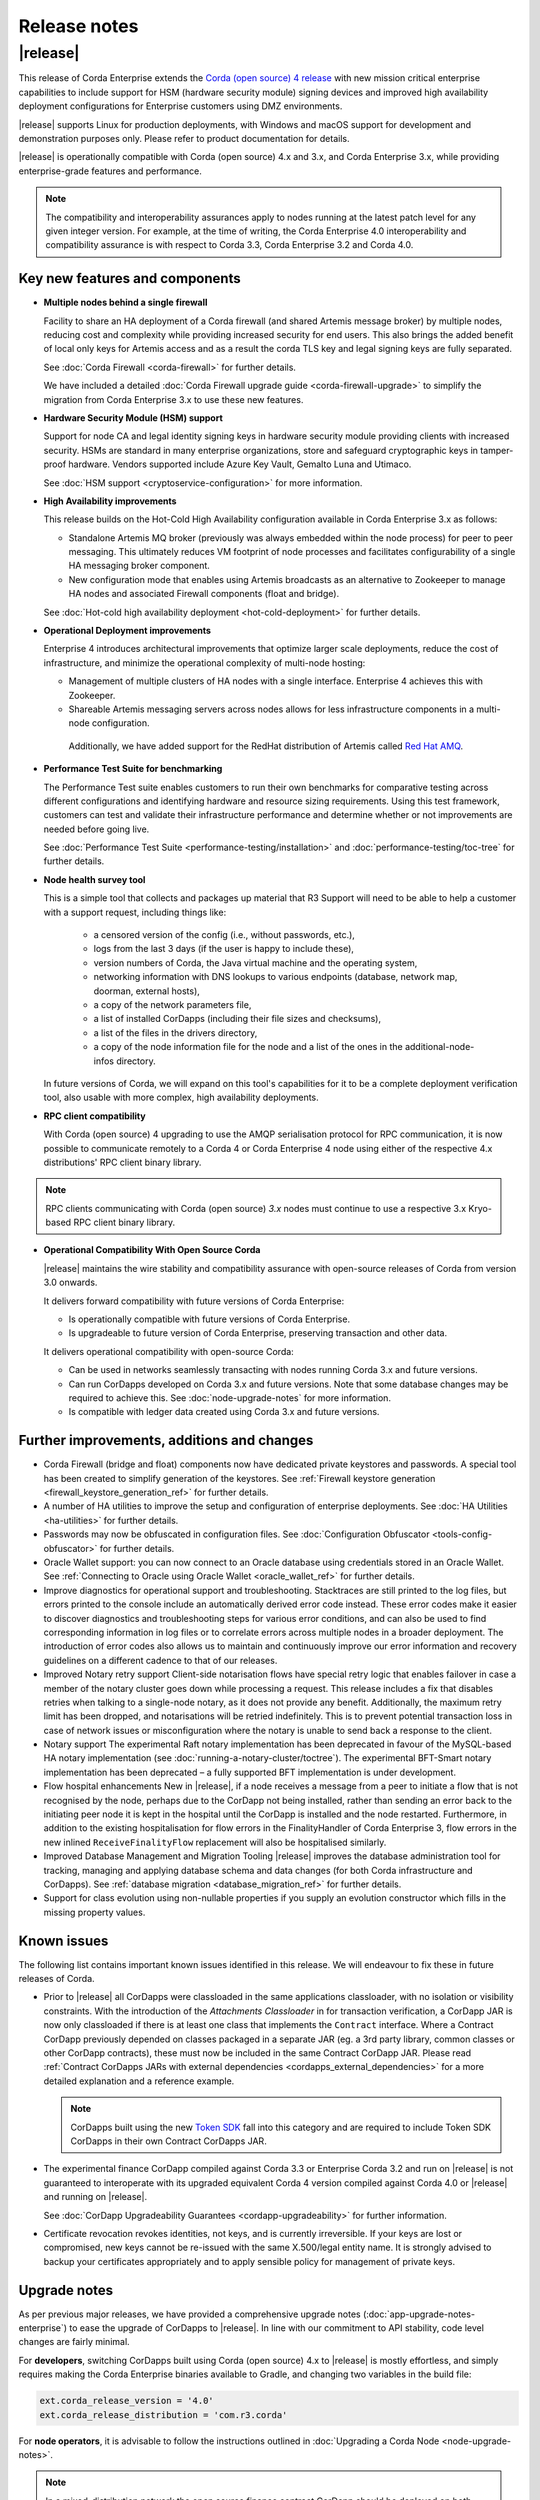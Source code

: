 Release notes
=============

|release|
---------

This release of Corda Enterprise extends the `Corda (open source) 4 release <https://docs.corda.net/releases/release-V4.0/release-notes.html>`_
with new mission critical enterprise capabilities to include support for HSM (hardware security module) signing devices and improved high
availability deployment configurations for Enterprise customers using DMZ environments.

|release| supports Linux for production deployments, with Windows and macOS support for development and demonstration purposes only. Please refer to product documentation for details.

|release| is operationally compatible with Corda (open source) 4.x and 3.x, and Corda Enterprise 3.x, while providing enterprise-grade features and performance.

.. note:: The compatibility and interoperability assurances apply to nodes running at the latest patch level for any given integer version.
   For example, at the time of writing, the Corda Enterprise 4.0 interoperability and compatibility assurance is with respect to Corda 3.3, Corda Enterprise 3.2 and Corda 4.0.

Key new features and components
*******************************

* **Multiple nodes behind a single firewall**

  Facility to share an HA deployment of a Corda firewall (and shared Artemis message broker) by multiple nodes, reducing cost and complexity
  while providing increased security for end users. This also brings the added benefit of local only keys for Artemis access and as a result
  the corda TLS key and legal signing keys are fully separated.

  See :doc:`Corda Firewall <corda-firewall>` for further details.

  We have included a detailed :doc:`Corda Firewall upgrade guide <corda-firewall-upgrade>` to simplify the migration from Corda Enterprise 3.x to use these new features.

* **Hardware Security Module (HSM) support**

  Support for node CA and legal identity signing keys in hardware security module providing clients with increased security. HSMs are standard in many
  enterprise organizations, store and safeguard cryptographic keys in tamper-proof hardware.
  Vendors supported include Azure Key Vault, Gemalto Luna and Utimaco.

  See :doc:`HSM support <cryptoservice-configuration>` for more information.

* **High Availability improvements**

  This release builds on the Hot-Cold High Availability configuration available in Corda Enterprise 3.x as follows:

  - Standalone Artemis MQ broker (previously was always embedded within the node process) for peer to peer messaging.
    This ultimately reduces VM footprint of node processes and facilitates configurability of a single HA messaging broker component.
  - New configuration mode that enables using Artemis broadcasts as an alternative to Zookeeper to manage HA nodes and associated Firewall
    components (float and bridge).

  See :doc:`Hot-cold high availability deployment <hot-cold-deployment>` for further details.

* **Operational Deployment improvements**

  Enterprise 4 introduces architectural improvements that optimize larger scale deployments, reduce the cost of infrastructure, and minimize
  the operational complexity of multi-node hosting:

  -	Management of multiple clusters of HA nodes with a single interface. Enterprise 4 achieves this with Zookeeper.
  -	Shareable Artemis messaging servers across nodes allows for less infrastructure components in a multi-node configuration.
    Additionally, we have added support for the RedHat distribution of Artemis called `Red Hat AMQ <https://access.redhat.com/documentation/en-us/red_hat_amq/7.2/>`_.

* **Performance Test Suite for benchmarking**

  The Performance Test suite enables customers to run their own benchmarks for comparative testing across different configurations and identifying hardware and resource sizing requirements.
  Using this test framework, customers can test and validate their infrastructure performance and determine whether or not improvements are needed
  before going live.

  See :doc:`Performance Test Suite <performance-testing/installation>` and :doc:`performance-testing/toc-tree` for further details.

* **Node health survey tool**

  This is a simple tool that collects and packages up material that R3 Support will need to be able to help a customer with a support request, including things like:

    * a censored version of the config (i.e., without passwords, etc.),
    * logs from the last 3 days (if the user is happy to include these),
    * version numbers of Corda, the Java virtual machine and the operating system,
    * networking information with DNS lookups to various endpoints (database, network map, doorman, external hosts),
    * a copy of the network parameters file,
    * a list of installed CorDapps (including their file sizes and checksums),
    * a list of the files in the drivers directory,
    * a copy of the node information file for the node and a list of the ones in the additional-node-infos directory.

  In future versions of Corda, we will expand on this tool's capabilities for it to be a complete deployment verification tool, also usable with more complex, high availability deployments.

* **RPC client compatibility**

  With Corda (open source) 4 upgrading to use the AMQP serialisation protocol for RPC communication, it is now possible to communicate
  remotely to a Corda 4 or Corda Enterprise 4 node using either of the respective 4.x distributions' RPC client binary library.

.. note:: RPC clients communicating with Corda (open source) `3.x` nodes must continue to use a respective 3.x Kryo-based RPC client binary library.

* **Operational Compatibility With Open Source Corda**

  |release| maintains the wire stability and compatibility assurance with open-source releases of Corda from version 3.0 onwards.

  It delivers forward compatibility with future versions of Corda Enterprise:

  - Is operationally compatible with future versions of Corda Enterprise.
  - Is upgradeable to future version of Corda Enterprise, preserving transaction and other data.

  It delivers operational compatibility with open-source Corda:

  - Can be used in networks seamlessly transacting with nodes running Corda 3.x and future versions.
  - Can run CorDapps developed on Corda 3.x and future versions. Note that some database changes may be required to achieve this. See :doc:`node-upgrade-notes` for more information.
  - Is compatible with ledger data created using Corda 3.x and future versions.

Further improvements, additions and changes
*******************************************

* Corda Firewall (bridge and float) components now have dedicated private keystores and passwords.
  A special tool has been created to simplify generation of the keystores.
  See :ref:`Firewall keystore generation <firewall_keystore_generation_ref>` for further details.

* A number of HA utilities to improve the setup and configuration of enterprise deployments.
  See :doc:`HA Utilities <ha-utilities>` for further details.

* Passwords may now be obfuscated in configuration files.
  See :doc:`Configuration Obfuscator <tools-config-obfuscator>` for further details.

* Oracle Wallet support: you can now connect to an Oracle database using credentials stored in an Oracle Wallet.
  See :ref:`Connecting to Oracle using Oracle Wallet <oracle_wallet_ref>` for further details.

* Improve diagnostics for operational support and troubleshooting.
  Stacktraces are still printed to the log files, but errors printed to the console include an automatically derived error code instead.
  These error codes make it easier to discover diagnostics and troubleshooting steps for various error conditions, and can also be used to
  find corresponding information in log files or to correlate errors across multiple nodes in a broader deployment. The introduction of error
  codes also allows us to maintain and continuously improve our error information and recovery guidelines on a different cadence to that of our releases.

* Improved Notary retry support
  Client-side notarisation flows have special retry logic that enables failover in case a member of the notary cluster goes down while processing
  a request. This release includes a fix that disables retries when talking to a single-node notary, as it does not provide any benefit.
  Additionally, the maximum retry limit has been dropped, and notarisations will be retried indefinitely. This is to prevent potential transaction
  loss in case of network issues or misconfiguration where the notary is unable to send back a response to the client.

* Notary support
  The experimental Raft notary implementation has been deprecated in favour of the MySQL-based HA notary implementation (see :doc:`running-a-notary-cluster/toctree`).
  The experimental BFT-Smart notary implementation has been deprecated – a fully supported BFT implementation is under development.

* Flow hospital enhancements
  New in |release|, if a node receives a message from a peer to initiate a flow that is not recognised by the node, perhaps due to
  the CorDapp not being installed, rather than sending an error back to the initiating peer node it is kept in the hospital until the CorDapp
  is installed and the node restarted. Furthermore, in addition to the existing hospitalisation for flow errors in the FinalityHandler of
  Corda Enterprise 3, flow errors in the new inlined ``ReceiveFinalityFlow`` replacement will also be hospitalised similarly.

* Improved Database Management and Migration Tooling
  |release| improves the database administration tool for tracking, managing and applying database schema and data changes (for both Corda infrastructure
  and CorDapps). See :ref:`database migration <database_migration_ref>` for further details.

* Support for class evolution using non-nullable properties if you supply an evolution constructor which fills in the missing property values.

Known issues
************

The following list contains important known issues identified in this release. We will endeavour to fix these in future releases of Corda.

* Prior to |release| all CorDapps were classloaded in the same applications classloader, with no isolation or visibility constraints.
  With the introduction of the *Attachments Classloader* in for transaction verification, a CorDapp JAR is now only classloaded if there is
  at least one class that implements the ``Contract`` interface. Where a Contract CorDapp previously depended on classes packaged in a separate
  JAR (eg. a 3rd party library, common classes or other CorDapp contracts), these must now be included in the same Contract CorDapp JAR.
  Please read :ref:`Contract CorDapps JARs with external dependencies <cordapps_external_dependencies>` for a more detailed explanation and
  a reference example.

  .. note:: CorDapps built using the new `Token SDK <https://github.com/corda/token-sdk>`_ fall into this category and are required
     to include Token SDK CorDapps in their own Contract CorDapps JAR.

* The experimental finance CorDapp compiled against Corda 3.3 or Enterprise Corda 3.2 and run on |release| is not guaranteed to interoperate with
  its upgraded equivalent Corda 4 version compiled against Corda 4.0 or |release| and running on |release|.

  See :doc:`CorDapp Upgradeability Guarantees <cordapp-upgradeability>` for further information.

* Certificate revocation revokes identities, not keys, and is currently irreversible. If your keys are lost or compromised,
  new keys cannot be re-issued with the same X.500/legal entity name. It is strongly advised to backup your certificates
  appropriately and to apply sensible policy for management of private keys.

Upgrade notes
*************

As per previous major releases, we have provided a comprehensive upgrade notes (:doc:`app-upgrade-notes-enterprise`) to ease the upgrade
of CorDapps to |release|. In line with our commitment to API stability, code level changes are fairly minimal.

For **developers**, switching CorDapps built using Corda (open source) 4.x to |release| is mostly effortless,
and simply requires making the Corda Enterprise binaries available to Gradle, and changing two variables in the build file:

.. sourcecode:: shell

    ext.corda_release_version = '4.0'
    ext.corda_release_distribution = 'com.r3.corda'

For **node operators**, it is advisable to follow the instructions outlined in :doc:`Upgrading a Corda Node <node-upgrade-notes>`.

.. note:: In a mixed-distribution network the open source finance contract CorDapp should be deployed on both Corda 4.0 (open source) and |release| nodes.

Visit the `https://www.r3.com/corda-enterprise <https://www.r3.com/corda-enterprise/>`_ for more information about Corda Enterprise.
Customers that have purchased support can access it online at  `https://support.r3.com <https://support.r3.com/>`_.
